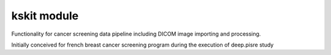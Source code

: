 kskit module
========================

Functionality for cancer screening data pipeline including DICOM image importing and processing.

Initially conceived for french breast cancer screening program during the execution of deep.pisre study
